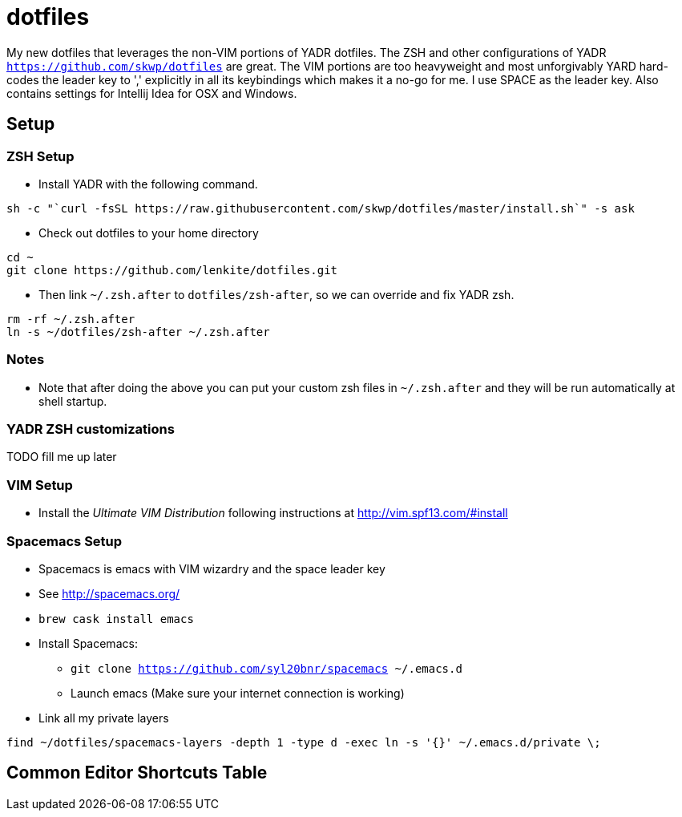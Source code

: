 = dotfiles

My new dotfiles that leverages the non-VIM portions of YADR dotfiles. The ZSH and other configurations of YADR `https://github.com/skwp/dotfiles` are great. The VIM portions are too heavyweight and most unforgivably YARD hard-codes the leader key to ',' explicitly in all its keybindings  which makes it a no-go for me. I use SPACE as the leader key. 
Also contains settings for Intellij Idea for OSX and Windows.

== Setup

=== ZSH Setup
* Install YADR with the following command.
----
sh -c "`curl -fsSL https://raw.githubusercontent.com/skwp/dotfiles/master/install.sh`" -s ask
----
* Check out dotfiles to your home directory
----
cd ~
git clone https://github.com/lenkite/dotfiles.git
----
* Then link `~/.zsh.after` to `dotfiles/zsh-after`, so we can override and fix YADR zsh.
----
rm -rf ~/.zsh.after
ln -s ~/dotfiles/zsh-after ~/.zsh.after
----

=== Notes
* Note that after doing the above you can put your custom zsh files in `~/.zsh.after` and they will be run automatically at shell startup. 

=== YADR ZSH  customizations

TODO fill me up later


=== VIM Setup
* Install the _Ultimate VIM Distribution_ following instructions at http://vim.spf13.com/#install

=== Spacemacs Setup
* Spacemacs is emacs with VIM wizardry and the space leader key
* See  http://spacemacs.org/
* `brew cask install emacs`
* Install Spacemacs:
 ** `git clone https://github.com/syl20bnr/spacemacs ~/.emacs.d`
 ** Launch emacs (Make sure your internet connection is working)
* Link all my private layers
----
find ~/dotfiles/spacemacs-layers -depth 1 -type d -exec ln -s '{}' ~/.emacs.d/private \;
----

== Common Editor Shortcuts Table


